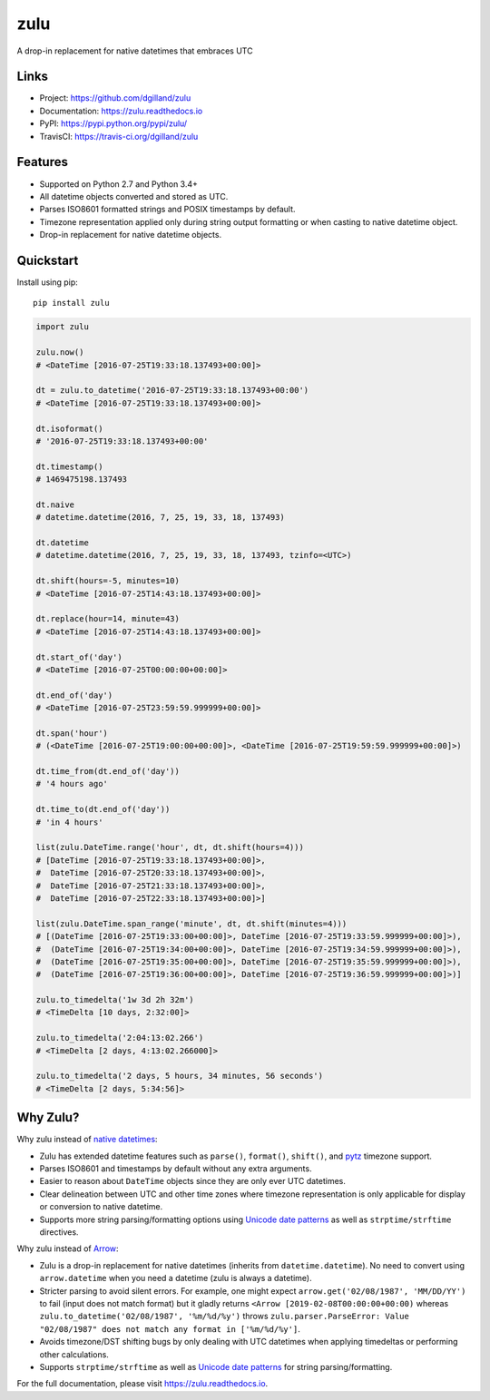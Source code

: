 ****
zulu
****

|version| |travis| |coveralls| |license|


A drop-in replacement for native datetimes that embraces UTC


Links
=====

- Project: https://github.com/dgilland/zulu
- Documentation: https://zulu.readthedocs.io
- PyPI: https://pypi.python.org/pypi/zulu/
- TravisCI: https://travis-ci.org/dgilland/zulu


Features
========

- Supported on Python 2.7 and Python 3.4+
- All datetime objects converted and stored as UTC.
- Parses ISO8601 formatted strings and POSIX timestamps by default.
- Timezone representation applied only during string output formatting or when casting to native datetime object.
- Drop-in replacement for native datetime objects.


Quickstart
==========

Install using pip:


::

    pip install zulu


.. code-block:: python

    import zulu

    zulu.now()
    # <DateTime [2016-07-25T19:33:18.137493+00:00]>

    dt = zulu.to_datetime('2016-07-25T19:33:18.137493+00:00')
    # <DateTime [2016-07-25T19:33:18.137493+00:00]>

    dt.isoformat()
    # '2016-07-25T19:33:18.137493+00:00'

    dt.timestamp()
    # 1469475198.137493

    dt.naive
    # datetime.datetime(2016, 7, 25, 19, 33, 18, 137493)

    dt.datetime
    # datetime.datetime(2016, 7, 25, 19, 33, 18, 137493, tzinfo=<UTC>)

    dt.shift(hours=-5, minutes=10)
    # <DateTime [2016-07-25T14:43:18.137493+00:00]>

    dt.replace(hour=14, minute=43)
    # <DateTime [2016-07-25T14:43:18.137493+00:00]>

    dt.start_of('day')
    # <DateTime [2016-07-25T00:00:00+00:00]>

    dt.end_of('day')
    # <DateTime [2016-07-25T23:59:59.999999+00:00]>

    dt.span('hour')
    # (<DateTime [2016-07-25T19:00:00+00:00]>, <DateTime [2016-07-25T19:59:59.999999+00:00]>)

    dt.time_from(dt.end_of('day'))
    # '4 hours ago'

    dt.time_to(dt.end_of('day'))
    # 'in 4 hours'

    list(zulu.DateTime.range('hour', dt, dt.shift(hours=4)))
    # [DateTime [2016-07-25T19:33:18.137493+00:00]>,
    #  DateTime [2016-07-25T20:33:18.137493+00:00]>,
    #  DateTime [2016-07-25T21:33:18.137493+00:00]>,
    #  DateTime [2016-07-25T22:33:18.137493+00:00]>]

    list(zulu.DateTime.span_range('minute', dt, dt.shift(minutes=4)))
    # [(DateTime [2016-07-25T19:33:00+00:00]>, DateTime [2016-07-25T19:33:59.999999+00:00]>),
    #  (DateTime [2016-07-25T19:34:00+00:00]>, DateTime [2016-07-25T19:34:59.999999+00:00]>),
    #  (DateTime [2016-07-25T19:35:00+00:00]>, DateTime [2016-07-25T19:35:59.999999+00:00]>),
    #  (DateTime [2016-07-25T19:36:00+00:00]>, DateTime [2016-07-25T19:36:59.999999+00:00]>)]

    zulu.to_timedelta('1w 3d 2h 32m')
    # <TimeDelta [10 days, 2:32:00]>

    zulu.to_timedelta('2:04:13:02.266')
    # <TimeDelta [2 days, 4:13:02.266000]>

    zulu.to_timedelta('2 days, 5 hours, 34 minutes, 56 seconds')
    # <TimeDelta [2 days, 5:34:56]>


Why Zulu?
=========

Why zulu instead of `native datetimes <https://docs.python.org/3.5/library/datetime.html#datetime-objects>`_:

- Zulu has extended datetime features such as ``parse()``, ``format()``, ``shift()``, and `pytz <http://pytz.sourceforge.net/>`_ timezone support.
- Parses ISO8601 and timestamps by default without any extra arguments.
- Easier to reason about ``DateTime`` objects since they are only ever UTC datetimes.
- Clear delineation between UTC and other time zones where timezone representation is only applicable for display or conversion to native datetime.
- Supports more string parsing/formatting options using `Unicode date patterns <http://www.unicode.org/reports/tr35/tr35-19.html#Date_Field_Symbol_Table>`_ as well as ``strptime/strftime`` directives.


Why zulu instead of `Arrow <https://arrow.readthedocs.io>`_:

- Zulu is a drop-in replacement for native datetimes (inherits from ``datetime.datetime``). No need to convert using ``arrow.datetime`` when you need a datetime (zulu is always a datetime).
- Stricter parsing to avoid silent errors. For example, one might expect ``arrow.get('02/08/1987', 'MM/DD/YY')`` to fail (input does not match format) but it gladly returns ``<Arrow [2019-02-08T00:00:00+00:00)`` whereas ``zulu.to_datetime('02/08/1987', '%m/%d/%y')`` throws ``zulu.parser.ParseError: Value "02/08/1987" does not match any format in ['%m/%d/%y']``.
- Avoids timezone/DST shifting bugs by only dealing with UTC datetimes when applying timedeltas or performing other calculations.
- Supports ``strptime/strftime`` as well as `Unicode date patterns <http://www.unicode.org/reports/tr35/tr35-19.html#Date_Field_Symbol_Table>`_ for string parsing/formatting.


For the full documentation, please visit https://zulu.readthedocs.io.



.. |version| image:: https://img.shields.io/pypi/v/zulu.svg?style=flat-square
    :target: https://pypi.python.org/pypi/zulu/

.. |travis| image:: https://img.shields.io/travis/dgilland/zulu/master.svg?style=flat-square
    :target: https://travis-ci.org/dgilland/zulu

.. |coveralls| image:: https://img.shields.io/coveralls/dgilland/zulu/master.svg?style=flat-square
    :target: https://coveralls.io/r/dgilland/zulu

.. |license| image:: https://img.shields.io/pypi/l/zulu.svg?style=flat-square
    :target: https://pypi.python.org/pypi/zulu/
